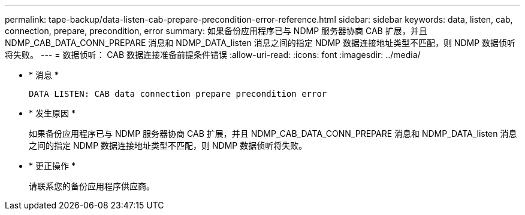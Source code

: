 ---
permalink: tape-backup/data-listen-cab-prepare-precondition-error-reference.html 
sidebar: sidebar 
keywords: data, listen, cab, connection, prepare, precondition, error 
summary: 如果备份应用程序已与 NDMP 服务器协商 CAB 扩展，并且 NDMP_CAB_DATA_CONN_PREPARE 消息和 NDMP_DATA_listen 消息之间的指定 NDMP 数据连接地址类型不匹配，则 NDMP 数据侦听将失败。 
---
= 数据侦听： CAB 数据连接准备前提条件错误
:allow-uri-read: 
:icons: font
:imagesdir: ../media/


* * 消息 *
+
`DATA LISTEN: CAB data connection prepare precondition error`

* * 发生原因 *
+
如果备份应用程序已与 NDMP 服务器协商 CAB 扩展，并且 NDMP_CAB_DATA_CONN_PREPARE 消息和 NDMP_DATA_listen 消息之间的指定 NDMP 数据连接地址类型不匹配，则 NDMP 数据侦听将失败。

* * 更正操作 *
+
请联系您的备份应用程序供应商。


